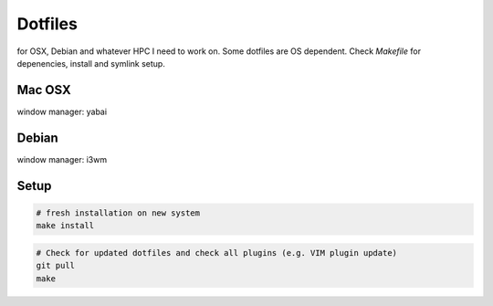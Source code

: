 Dotfiles
========

for OSX, Debian and whatever HPC I need to work on. Some dotfiles are OS dependent. Check `Makefile` for depenencies, install and symlink setup.

Mac OSX
-------

|macosx|

window manager: yabai

Debian
------

|debian|

window manager: i3wm

.. |debian| image:: https://raw.githubusercontent.com/charnley/dotfiles/master/setup.deb.x/screenshot.png
.. |macosx| image:: https://raw.githubusercontent.com/charnley/dotfiles/master/setup.osx/screenshot.png

Setup
-----

.. code-block:: bash

    # fresh installation on new system
    make install
    

.. code-block:: bash

    # Check for updated dotfiles and check all plugins (e.g. VIM plugin update)
    git pull
    make


